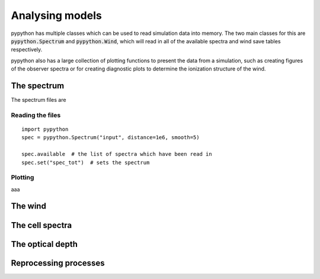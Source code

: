 Analysing models
================

pypython has multiple classes which can be used to read simulation data
into memory. The two main classes for this are :code:`pypython.Spectrum` and
:code:`pypython.Wind`, which will read in all of the available spectra and wind
save tables respectively.

pypython also has a large collection of plotting functions to present the data
from a simulation, such as creating figures of the observer spectra or for
creating diagnostic plots to determine the ionization structure of the wind.

The spectrum
------------

The spectrum files are 

Reading the files
^^^^^^^^^^^^^^^^^

::

  import pypython
  spec = pypython.Spectrum("input", distance=1e6, smooth=5)

  spec.available  # the list of spectra which have been read in
  spec.set("spec_tot")  # sets the spectrum

Plotting
^^^^^^^^

aaa

The wind
--------

The cell spectra
----------------

The optical depth
-----------------

Reprocessing processes
----------------------
